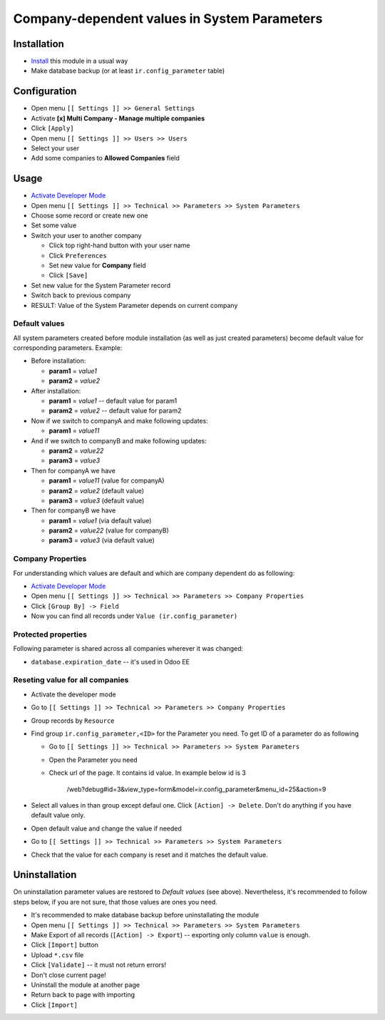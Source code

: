 ===============================================
 Company-dependent values in System Parameters
===============================================

Installation
============

* `Install <https://odoo-development.readthedocs.io/en/latest/odoo/usage/install-module.html>`__ this module in a usual way
* Make database backup (or at least ``ir.config_parameter`` table)

Configuration
=============

* Open menu ``[[ Settings ]] >> General Settings``
* Activate **[x] Multi Company - Manage multiple companies**
* Click ``[Apply]``
* Open menu ``[[ Settings ]] >> Users >> Users``
* Select your user
* Add some companies to **Allowed Companies** field

Usage
=====

* `Activate Developer Mode <https://odoo-development.readthedocs.io/en/latest/odoo/usage/debug-mode.html>`__
* Open menu ``[[ Settings ]] >> Technical >> Parameters >> System Parameters``
* Choose some record or create new one
* Set some value
* Switch your user to another company

  * Click top right-hand button with your user name
  * Click ``Preferences``
  * Set new value for **Company** field
  * Click ``[Save]``

* Set new value for the System Parameter record
* Switch back to previous company
* RESULT: Value of the System Parameter depends on current company 

Default values
--------------

All system parameters created before module installation (as well as just created parameters) become default value for corresponding parameters. Example:

* Before installation:

  * **param1** = *value1*
  * **param2** = *value2*

* After installation:

  * **param1** = *value1* -- default value for param1
  * **param2** = *value2* -- default value for param2

* Now if we switch to companyA and make following updates:

  * **param1** = *value11*

* And if we switch to companyB and make following updates:

  * **param2** = *value22*
  * **param3** = *value3*

* Then for companyA we have

  * **param1** = *value11* (value for companyA)
  * **param2** = *value2* (default value)
  * **param3** = *value3* (default value)

* Then for companyB we have

  * **param1** = *value1* (via default value)
  * **param2** = *value22* (value for companyB)
  * **param3** = *value3* (via default value)

Company Properties
------------------

For understanding which values are default and which are company dependent do as following:

* `Activate Developer Mode <https://odoo-development.readthedocs.io/en/latest/odoo/usage/debug-mode.html>`__
* Open menu ``[[ Settings ]] >> Technical >> Parameters >> Company Properties``
* Click ``[Group By] -> Field``
* Now you can find all records under ``Value (ir.config_parameter)``

Protected properties
--------------------

Following parameter is shared across all companies wherever it was changed:

* ``database.expiration_date`` -- it's used in Odoo EE


Reseting value for all companies
--------------------------------

* Activate the developer mode 
* Go to ``[[ Settings ]] >> Technical >> Parameters >> Company Properties``
* Group records by ``Resource``
* Find group ``ir.config_parameter,<ID>`` for the Parameter you need. To get ID of a parameter do as following

  * Go to ``[[ Settings ]] >> Technical >> Parameters >> System Parameters``
  * Open the Parameter you need
  * Check url of the page. It contains id value. In example below id is 3 
    
        /web?debug#id=3&view_type=form&model=ir.config_parameter&menu_id=25&action=9
* Select all values in than group except defaul one. Click ``[Action] -> Delete``. Don't do anything if you have default value only.
* Open default value and change the value if needed 
* Go to ``[[ Settings ]] >> Technical >> Parameters >> System Parameters``
* Check that the value for each company is reset and it matches the default value.

Uninstallation
==============

On uninstallation parameter values are restored to *Default values* (see above).
Nevertheless, it's recommended to follow steps below, if you are not sure, that
those values are ones you need.

* It's recommended to make database backup before uninstallating the module
* Open menu ``[[ Settings ]] >> Technical >> Parameters >> System Parameters``
* Make Export of all records (``[Action] -> Export``) -- exporting only column ``value`` is enough.
* Click ``[Import]`` button
* Upload ``*.csv`` file
* Click ``[Validate]`` -- it must not return errors!
* Don't close current page!
* Uninstall the module at another page
* Return back to page with importing
* Click ``[Import]``

